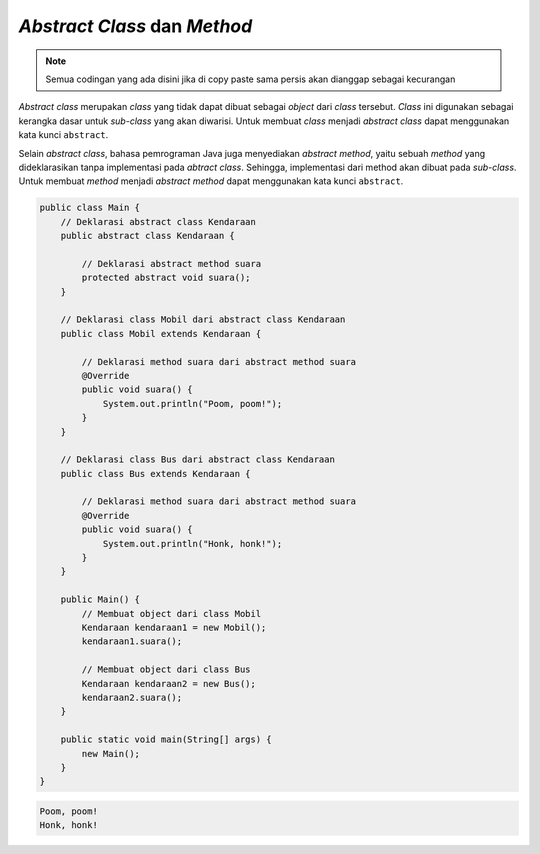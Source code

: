 *Abstract Class* dan *Method*
=============================

.. note::

    Semua codingan yang ada disini jika di copy paste sama persis akan dianggap sebagai kecurangan


*Abstract class* merupakan *class* yang tidak dapat dibuat sebagai *object* dari *class* tersebut. *Class* ini digunakan sebagai kerangka dasar untuk *sub-class* yang akan diwarisi. Untuk membuat *class* menjadi *abstract class* dapat menggunakan kata kunci ``abstract``.

Selain *abstract class*, bahasa pemrograman Java juga menyediakan *abstract method*, yaitu sebuah *method* yang dideklarasikan tanpa implementasi pada *abtract class*. Sehingga, implementasi dari method akan dibuat pada *sub-class*. Untuk membuat *method* menjadi *abstract method* dapat menggunakan kata kunci ``abstract``.

.. code:: java

    public class Main {
        // Deklarasi abstract class Kendaraan
        public abstract class Kendaraan {
            
            // Deklarasi abstract method suara
            protected abstract void suara();
        }
        
        // Deklarasi class Mobil dari abstract class Kendaraan
        public class Mobil extends Kendaraan {
            
            // Deklarasi method suara dari abstract method suara
            @Override
            public void suara() {
                System.out.println("Poom, poom!");
            }
        }
        
        // Deklarasi class Bus dari abstract class Kendaraan
        public class Bus extends Kendaraan {
            
            // Deklarasi method suara dari abstract method suara
            @Override
            public void suara() {
                System.out.println("Honk, honk!");
            }
        }
        
        public Main() {
            // Membuat object dari class Mobil
            Kendaraan kendaraan1 = new Mobil();
            kendaraan1.suara();

            // Membuat object dari class Bus
            Kendaraan kendaraan2 = new Bus();
            kendaraan2.suara();
        }
        
        public static void main(String[] args) {
            new Main();
        }
    }

.. code:: console

    Poom, poom!
    Honk, honk!

